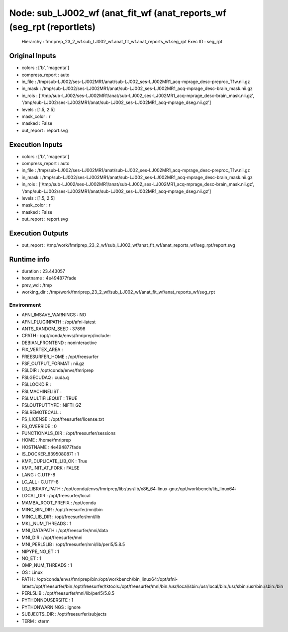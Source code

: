 Node: sub_LJ002_wf (anat_fit_wf (anat_reports_wf (seg_rpt (reportlets)
======================================================================


 Hierarchy : fmriprep_23_2_wf.sub_LJ002_wf.anat_fit_wf.anat_reports_wf.seg_rpt
 Exec ID : seg_rpt


Original Inputs
---------------


* colors : ['b', 'magenta']
* compress_report : auto
* in_file : /tmp/sub-LJ002/ses-LJ002MR1/anat/sub-LJ002_ses-LJ002MR1_acq-mprage_desc-preproc_T1w.nii.gz
* in_mask : /tmp/sub-LJ002/ses-LJ002MR1/anat/sub-LJ002_ses-LJ002MR1_acq-mprage_desc-brain_mask.nii.gz
* in_rois : ['/tmp/sub-LJ002/ses-LJ002MR1/anat/sub-LJ002_ses-LJ002MR1_acq-mprage_desc-brain_mask.nii.gz', '/tmp/sub-LJ002/ses-LJ002MR1/anat/sub-LJ002_ses-LJ002MR1_acq-mprage_dseg.nii.gz']
* levels : [1.5, 2.5]
* mask_color : r
* masked : False
* out_report : report.svg


Execution Inputs
----------------


* colors : ['b', 'magenta']
* compress_report : auto
* in_file : /tmp/sub-LJ002/ses-LJ002MR1/anat/sub-LJ002_ses-LJ002MR1_acq-mprage_desc-preproc_T1w.nii.gz
* in_mask : /tmp/sub-LJ002/ses-LJ002MR1/anat/sub-LJ002_ses-LJ002MR1_acq-mprage_desc-brain_mask.nii.gz
* in_rois : ['/tmp/sub-LJ002/ses-LJ002MR1/anat/sub-LJ002_ses-LJ002MR1_acq-mprage_desc-brain_mask.nii.gz', '/tmp/sub-LJ002/ses-LJ002MR1/anat/sub-LJ002_ses-LJ002MR1_acq-mprage_dseg.nii.gz']
* levels : [1.5, 2.5]
* mask_color : r
* masked : False
* out_report : report.svg


Execution Outputs
-----------------


* out_report : /tmp/work/fmriprep_23_2_wf/sub_LJ002_wf/anat_fit_wf/anat_reports_wf/seg_rpt/report.svg


Runtime info
------------


* duration : 23.443057
* hostname : 4e494877fade
* prev_wd : /tmp
* working_dir : /tmp/work/fmriprep_23_2_wf/sub_LJ002_wf/anat_fit_wf/anat_reports_wf/seg_rpt


Environment
~~~~~~~~~~~


* AFNI_IMSAVE_WARNINGS : NO
* AFNI_PLUGINPATH : /opt/afni-latest
* ANTS_RANDOM_SEED : 37898
* CPATH : /opt/conda/envs/fmriprep/include:
* DEBIAN_FRONTEND : noninteractive
* FIX_VERTEX_AREA : 
* FREESURFER_HOME : /opt/freesurfer
* FSF_OUTPUT_FORMAT : nii.gz
* FSLDIR : /opt/conda/envs/fmriprep
* FSLGECUDAQ : cuda.q
* FSLLOCKDIR : 
* FSLMACHINELIST : 
* FSLMULTIFILEQUIT : TRUE
* FSLOUTPUTTYPE : NIFTI_GZ
* FSLREMOTECALL : 
* FS_LICENSE : /opt/freesurfer/license.txt
* FS_OVERRIDE : 0
* FUNCTIONALS_DIR : /opt/freesurfer/sessions
* HOME : /home/fmriprep
* HOSTNAME : 4e494877fade
* IS_DOCKER_8395080871 : 1
* KMP_DUPLICATE_LIB_OK : True
* KMP_INIT_AT_FORK : FALSE
* LANG : C.UTF-8
* LC_ALL : C.UTF-8
* LD_LIBRARY_PATH : /opt/conda/envs/fmriprep/lib:/usr/lib/x86_64-linux-gnu:/opt/workbench/lib_linux64:
* LOCAL_DIR : /opt/freesurfer/local
* MAMBA_ROOT_PREFIX : /opt/conda
* MINC_BIN_DIR : /opt/freesurfer/mni/bin
* MINC_LIB_DIR : /opt/freesurfer/mni/lib
* MKL_NUM_THREADS : 1
* MNI_DATAPATH : /opt/freesurfer/mni/data
* MNI_DIR : /opt/freesurfer/mni
* MNI_PERL5LIB : /opt/freesurfer/mni/lib/perl5/5.8.5
* NIPYPE_NO_ET : 1
* NO_ET : 1
* OMP_NUM_THREADS : 1
* OS : Linux
* PATH : /opt/conda/envs/fmriprep/bin:/opt/workbench/bin_linux64:/opt/afni-latest:/opt/freesurfer/bin:/opt/freesurfer/tktools:/opt/freesurfer/mni/bin:/usr/local/sbin:/usr/local/bin:/usr/sbin:/usr/bin:/sbin:/bin
* PERL5LIB : /opt/freesurfer/mni/lib/perl5/5.8.5
* PYTHONNOUSERSITE : 1
* PYTHONWARNINGS : ignore
* SUBJECTS_DIR : /opt/freesurfer/subjects
* TERM : xterm


